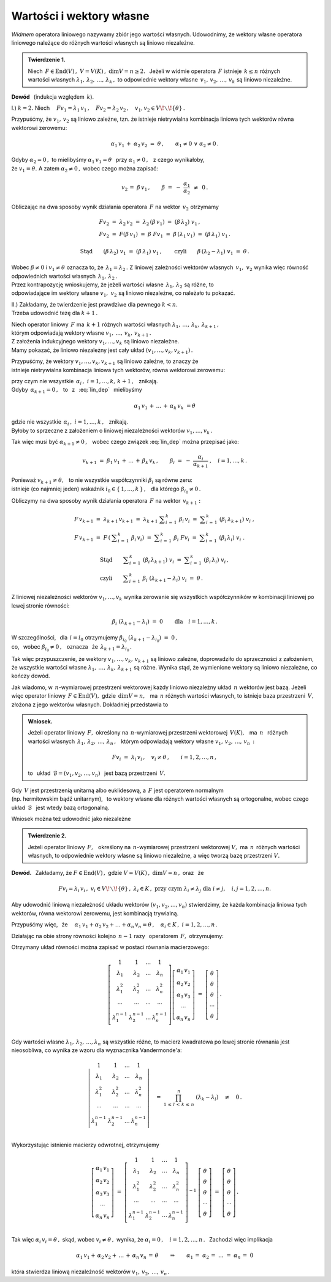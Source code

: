 
Wartości i wektory własne
-------------------------

*Widmem* operatora liniowego nazywamy zbiór jego wartości własnych.
Udowodnimy, że wektory własne operatora liniowego należące do różnych 
wartości własnych są liniowo niezależne.


.. admonition:: Twierdzenie 1.
   
   Niech :math:`\,F\in\text{End}(V)\,,\ \ V=V(K)\,,\ \ \dim V=n\geq 2.\ \,`
   Jeżeli w widmie operatora :math:`\,F\ ` istnieje :math:`\,k\leq n\ ` 
   różnych wartości własnych 
   :math:`\ \lambda_1,\,\lambda_2,\,\ldots,\,\lambda_k\,,\ `
   to odpowiednie wektory własne :math:`\,v_1,\,v_2,\,\ldots,\,v_k\ `
   są liniowo niezależne.

**Dowód** :math:`\,` (indukcja względem :math:`\,k`).

I.) :math:`\ \ k=2.\ \ ` Niech :math:`\quad
Fv_1=\lambda_1\,v_1\,,\quad Fv_2=\lambda_2\,v_2\,,\quad 
v_1,v_2\in V\!\smallsetminus\!\{\theta\}\,.`

Przypuśćmy, że :math:`\ v_1,\,v_2\ ` są liniowo zależne, tzn. że istnieje 
nietrywialna kombinacja liniowa tych wektorów równa wektorowi zerowemu:
   
.. math::
       
   \alpha_1\,v_1\,+\;\alpha_2\,v_2\ =
   \ \theta\,,\qquad\alpha_1\neq 0\ \ \lor\ \ \alpha_2\neq 0\,.
   
Gdyby :math:`\ \alpha_2 = 0\,,\ ` to mielibyśmy 
:math:`\ \alpha_1\,v_1=\theta\ \,` przy :math:`\ \alpha_1\neq 0\,,\ \,` 
z czego wynikałoby, :math:`\\` że :math:`\ v_1=\theta.\ ` 
A zatem :math:`\ \alpha_2\neq 0\,,\ ` wobec czego można zapisać:
  
.. math::
      
   v_2\,=\;\beta\,v_1\,,\qquad\beta\ =
   \ -\ \frac{\alpha_1}{\alpha_2}\ \,\neq\ \,0\,.
   
Obliczając na dwa sposoby wynik działania operatora :math:`\,F\ ` 
na wektor :math:`\,v_2\ ` otrzymamy
   
.. math::
      
   \begin{array}{l}
   Fv_2\ =\ \lambda_2\,v_2\ =\ \lambda_2\,(\beta\,v_1)\ =
          \ (\beta\,\lambda_2)\ v_1\,, \\
   Fv_2\ =\ F(\beta\,v_1)\ =\ \beta\ Fv_1\ =
          \ \beta\,(\lambda_1\,v_1)\ =\ (\beta\,\lambda_1)\ v_1\,.
   \end{array}
      
   \text{Stąd}\qquad(\beta\,\lambda_2)\ v_1\ =
   \ (\beta\,\lambda_1)\ v_1\,,\qquad
   \text{czyli}\qquad\beta\,(\lambda_2-\lambda_1)\ v_1\ =\ \theta\,.
   
Wobec :math:`\ \beta\neq 0\ ` i :math:`\ v_1\neq\theta\ ` oznacza to, 
że :math:`\,\lambda_1=\lambda_2\,.\ `
Z liniowej zależności wektorów własnych :math:`\,v_1,\ v_2\ ` 
wynika więc równość odpowiednich wartości własnych 
:math:`\,\lambda_1,\,\lambda_2\,.` :math:`\\`
Przez kontrapozycję wnioskujemy, że jeżeli wartości własne 
:math:`\,\lambda_1,\,\lambda_2\ ` są różne, to :math:`\\`
odpowiadające im wektory własne :math:`\ v_1,\ v_2\ ` są liniowo niezależne, 
co należało tu pokazać.

II.) :math:`\ ` Zakładamy, że twierdzenie jest prawdziwe dla pewnego 
:math:`\ k<n.` :math:`\\` Trzeba udowodnić tezę dla :math:`\ k+1\,.`

Niech operator liniowy :math:`\,F\ ` ma :math:`\,k+1\ ` różnych wartości 
własnych :math:`\ \lambda_1,\,\ldots,\,\lambda_k,\,\lambda_{k+1}\,,` :math:`\\`
którym odpowiadają wektory własne 
:math:`\ v_1,\,\ldots,\,v_k,\,v_{k+1}\,.` :math:`\\` 
Z założenia indukcyjnego wektory :math:`\ v_1,\ldots,v_k\ ` 
są liniowo niezależne. :math:`\\` 
Mamy pokazać, że liniowo niezależny jest cały układ 
:math:`\ (v_1,\ldots,v_k,v_{k+1})\,.`
   
Przypuśćmy, że wektory :math:`\ v_1,\ldots,v_k,v_{k+1}\ ` są liniowo zależne,
to znaczy że :math:`\\` 
istnieje nietrywialna kombinacja liniowa tych wektorów, 
równa wektorowi zerowemu:
    
.. math::
   :label: lin_dep
       
   \alpha_1\,v_1\,+\,\ldots\,+\,\alpha_k\,v_k\,+\,\alpha_{k+1}\,v_{k+1}\ =
   \ \theta\,,
    
przy czym nie wszystkie :math:`\ \,\alpha_i\,,\ \ i=1,\ldots,k,\,k+1\,,\ \,` 
znikają. :math:`\\`
Gdyby :math:`\,\alpha_{k+1}=0\,,\ \,` 
to :math:`\,` z :math:`\,` :eq:`lin_dep` :math:`\,` mielibyśmy

.. math::
       
   \alpha_1\,v_1\,+\,\ldots\,+\,\alpha_k\,v_k\ = \theta
    
gdzie nie wszystkie :math:`\ \,\alpha_i\,,\ \ i=1,\ldots,k\,,\ \,` 
znikają. :math:`\\` 
Byłoby to sprzeczne z założeniem o liniowej niezależności wektorów 
:math:`\ v_1,\ldots,v_k\,.\ `
    
Tak więc musi być :math:`\ \alpha_{k+1}\neq 0\,,\ \,` 
wobec czego związek :eq:`lin_dep` można przepisać jako:
   
.. math::
          
   v_{k+1}\ =\ \beta_1\,v_1\,+\,\ldots\,+\,\beta_k\,v_k\,,\qquad
   \beta_i\ =\ -\ \frac{\alpha_i}{\alpha_{k+1}}\ ,\quad i=1,\ldots,k\,.

Ponieważ :math:`\ v_{k+1}\neq\theta,\ \,` to nie wszystkie współczynniki 
:math:`\ \beta_i\ ` są równe zeru: :math:`\\` 
istnieje (co najmniej jeden) wskaźnik :math:`\ i_0\in\{\,1,\ldots,k\,\}\,,\ \,` 
dla którego :math:`\ \beta_{i_0}\neq 0\,.`    

Obliczymy na dwa sposoby wynik działania operatora 
:math:`\,F\ ` na wektor :math:`\,v_{k+1}:`
    
.. math::
       
   \begin{array}{l}
   F\,v_{k+1}\ =\ \lambda_{k+1}\,v_{k+1}\ =\ 
   \lambda_{k+1}\ \displaystyle\sum_{i\,=\,1}^k\ \beta_i\,v_i\ =\ 
   \displaystyle\sum_{i\,=\,1}^k\ (\beta_i\,\lambda_{k+1})\ v_i\ , \\
   F\,v_{k+1}\ =
   \ F\,\left(\:\displaystyle\sum_{i\,=\,1}^k\ \beta_i\,v_i\right)\ =\ 
   \displaystyle\sum_{i\,=\,1}^k\ \beta_i\ Fv_i\ =\ 
   \displaystyle\sum_{i\,=\,1}^k\ (\beta_i\,\lambda_i)\ v_i\ .
   \end{array}

   \begin{array}{l}       
   \text{Stąd}\qquad
   \displaystyle\sum_{i\,=\,1}^k\ (\beta_i\,\lambda_{k+1})\ v_i\ =\ 
   \displaystyle\sum_{i\,=\,1}^k\ (\beta_i\,\lambda_i)\ v_i\,, \\
   \text{czyli}\qquad
   \displaystyle\sum_{i\,=\,1}^k\ \beta_i\ (\lambda_{k+1}-\lambda_i)\ v_i\ =
   \ \theta\,.
   \end{array}

Z liniowej niezależności wektorów :math:`\ v_1,\ldots,v_k\ ` wynika zerowanie 
się wszystkich współczynników w kombinacji liniowej po lewej stronie równości:
    
.. math::
       
   \beta_i\ (\lambda_{k+1}-\lambda_i)\ =
   \ 0\qquad\text{dla}\quad i=1,\ldots,k\,.

W szczególności, :math:`\,` dla :math:`\,i=i_0\ ` otrzymujemy  
:math:`\ \beta_{i_0}\ (\lambda_{k+1}-\lambda_{i_0})\ =\ 0\,,\ \,` :math:`\\`
co, :math:`\,` wobec :math:`\ \beta_{i_0}\neq 0\,,\ \,` oznacza :math:`\,` że 
:math:`\ \,\lambda_{k+1}=\lambda_{i_0}\,.`
    
Tak więc przypuszczenie, że wektory :math:`\ v_1,\ldots,v_k,\,v_{k+1}\ ` 
są liniowo zależne, doprowadziło do sprzeczności z założeniem, że wszystkie 
wartości własne :math:`\ \lambda_1,\,\ldots,\,\lambda_k,\,\lambda_{k+1}\ ` są 
różne. Wynika stąd, że wymienione wektory są liniowo niezależne, 
co kończy dowód.

Jak wiadomo, w :math:`\,n`-wymiarowej przestrzeni wektorowej 
każdy liniowo niezależny układ :math:`\,n\ ` wektorów jest bazą.
Jeżeli więc operator liniowy :math:`\,F\in\text{End}(V),\ ` 
gdzie :math:`\,\dim V=n,\ \,` ma :math:`\,n\ ` różnych wartości własnych, 
to istnieje baza przestrzeni :math:`\,V,\ ` złożona z jego wektorów własnych. 
Dokładniej przedstawia to  

.. admonition:: Wniosek.
   
   Jeżeli operator liniowy :math:`\,F,\ ` określony na :math:`\,n`-wymiarowej
   przestrzeni wektorowej :math:`\,V(K),\ \,` ma :math:`\ \,n\ \,` 
   różnych wartości własnych 
   :math:`\ \,\lambda_1,\,\lambda_2,\,\ldots,\,\lambda_n\,,\ \,` 
   którym odpowiadają wektory własne :math:`\ v_1,\,v_2,\,\ldots,\,v_n\,:`
   
   .. math::
      
      Fv_i\ =\ \lambda_i\,v_i\,,\quad v_i\neq\theta\,,\qquad i=1,2,\ldots,n\,,
   
   to :math:`\,` układ :math:`\ \,\mathcal{B}=(v_1,v_2,\ldots,v_n)\ \,` 
   jest bazą przestrzeni :math:`\,V.`

Gdy :math:`\,V\ ` jest przestrzenią unitarną albo euklidesową, 
a :math:`\ \,F\ ` jest operatorem normalnym :math:`\\`
(np. hermitowskim bądź unitarnym), :math:`\,`
to wektory własne dla różnych wartości własnych są ortogonalne, wobec czego 
układ :math:`\,\mathcal{B}\ \,` jest wtedy bazą ortogonalną.

Wniosek można też udowodnić jako niezależne

.. admonition:: Twierdzenie 2.
   
   Jeżeli operator liniowy :math:`\,F,\ \,` określony na :math:`\,n`-wymiarowej
   przestrzeni wektorowej :math:`\ V,\ ` ma :math:`\,n\,` różnych 
   wartości własnych, to odpowiednie wektory własne są liniowo niezależne, 
   a więc tworzą bazę przestrzeni :math:`\ V.`

**Dowód.** :math:`\,` Zakładamy, że :math:`\ \ F\in\text{End}(V)\,,\ \ ` 
gdzie :math:`\ \ V=V(K)\,,\ \ \dim V=n\,,\ \ ` oraz :math:`\,` że
 
.. math::

   Fv_i=
   \lambda_i\,v_i\,,\ \ v_i\in V\!\smallsetminus\!\{\theta\}\,,
   \ \ \lambda_i\in K\,,\ \  
   \text{przy czym}\ \ \lambda_i\neq\lambda_j\ \ 
   \text{dla}\ \ i\neq j,\quad i,j=1,2,\ldots,n.

Aby udowodnić liniową niezależność układu wektorów 
:math:`\ (v_1,v_2,\ldots,v_n)\ ` stwierdzimy, że każda kombinacja liniowa 
tych wektorów, równa wektorowi zerowemu, jest kombinacją trywialną.

Przypuśćmy więc, :math:`\,` że 
:math:`\quad\alpha_1\,v_1+\alpha_2\,v_2+\ldots+\alpha_n\,v_n=\theta\,,
\quad\alpha_i\in K\,,\ \ i=1,2,\ldots,n\,.`

Działając na obie strony równości kolejno :math:`\,n-1\ ` razy :math:`\,` 
operatorem :math:`\,F,\ ` otrzymujemy:

.. .. math::
   :nowrap:
   
   \begin{alignat*}{5}
   1\ \,(\alpha_1\,v_1)               & {\ \,} + {\ } 
                                      & 1\ \,(\alpha_2\,v_2)
                                      & {\ \,} + {\ \,} 
                                      & \ldots 
                                      & {\ \,} + {\ } 
                                      & 1\ \,(\alpha_n\,v_n)               
                                      & {\ \ } = {\ } & \ \theta      \\
   \lambda_1\ \,(\alpha_1\,v_1)       & {\ \,} + {\ } 
                                      & \lambda_2\ \,(\alpha_2\,v_2)       
                                      & {\ \,} + {\ \,} 
                                      & \ldots 
                                      & {\ \,} + {\ } 
                                      & \lambda_n\ \,(\alpha_n\,v_n)       
                                      & {\ \ } = {\ } 
                                      & \ \theta                      \\
   \lambda_1^2\ \,(\alpha_1\,v_1)     & {\ \,} + {\ } 
                                      & \lambda_2^2\ \,(\alpha_2\,v_2)     
                                      & {\ \,} + {\ \,} 
                                      & \ldots 
                                      & {\ \,} + {\ } 
                                      & \lambda_n^2\ \,(\alpha_n\,v_n)     
                                      & {\ \ } = {\ } & \ \theta      \\
   \ldots\quad                        & {\ \,}   {\ } 
                                      & \ldots\quad 
                                      & {\ \,}   {\ \,} 
                                      & \ldots 
                                      & {\ \,}   {\ } 
                                      & \ldots\quad  
                                      & {\ \ }   {\ } 
                                      & \                             \\
   \lambda_1^{n-1}\ \,(\alpha_1\,v_1) & {\ \,} + {\ } 
                                      & \lambda_2^{n-1}\ \,(\alpha_2\,v_2) 
                                      & {\ \,} + {\ \,} 
                                      & \ldots 
                                      & {\ \,} + {\ } 
                                      & \lambda_n^{n-1}\ \,(\alpha_n\,v_n) 
                                      & {\ \ } = {\ } 
                                      & \ \theta
   \end{alignat*} 

.. math::
   :nowrap:
   
   \begin{alignat*}{5}
   1\ \,(\alpha_1\,v_1) & {\ \,} + {\ }   & 
   1\ \,(\alpha_2\,v_2) & {\ \,} + {\ \,} & 
   \ldots               & {\ \,} + {\ }   & 
   1\ \,(\alpha_n\,v_n) & {\ \ } = {\ }   & \ \theta\,, \\
   \lambda_1\ \,(\alpha_1\,v_1) & {\ \,} + {\ }   & 
   \lambda_2\ \,(\alpha_2\,v_2) & {\ \,} + {\ \,} & 
   \ldots                       & {\ \,} + {\ }   & 
   \lambda_n\ \,(\alpha_n\,v_n) & {\ \ } = {\ }   & \ \theta\,, \\
   \lambda_1^2\ \,(\alpha_1\,v_1) & {\ \,} + {\ }   & 
   \lambda_2^2\ \,(\alpha_2\,v_2) & {\ \,} + {\ \,} & 
   \ldots                         & {\ \,} + {\ }   & 
   \lambda_n^2\ \,(\alpha_n\,v_n) & {\ \ } = {\ }   & \ \theta\,, \\
   \ldots\quad & {\ \,}   {\ }   & 
   \ldots\quad & {\ \,}   {\ \,} & 
   \ldots      & {\ \,}   {\ }   & 
   \ldots\quad & {\ \ }   {\ }   & \ \\
   \lambda_1^{n-1}\ \,(\alpha_1\,v_1) & {\ \,} + {\ }   & 
   \lambda_2^{n-1}\ \,(\alpha_2\,v_2) & {\ \,} + {\ \,} & 
   \ldots                             & {\ \,} + {\ }   & 
   \lambda_n^{n-1}\ \,(\alpha_n\,v_n) & {\ \ } = {\ }   & \ \theta\,.
   \end{alignat*}

Otrzymany układ równości można zapisać w postaci równania macierzowego:

.. math::
   
   \left[\begin{array}{cccc} 
      1               & 1               & \dots & 1               \\
      \lambda_1       & \lambda_2       & \dots & \lambda_n       \\
      \lambda_1^2     & \lambda_2^2     & \dots & \lambda_n^2     \\
      \cdots          & \cdots          &\cdots & \cdots          \\ 
      \lambda_1^{n-1} & \lambda_2^{n-1} & \dots & \lambda_n^{n-1} \\
   \end{array}\right]
   \left[\begin{array}{c} 
   \alpha_1\,v_1 \\ \alpha_2\,v_2 \\ \alpha_3\,v_3 \\ \cdots \\ \alpha_n\,v_n
   \end{array}\right]
   \ \ =\ \ 
   \left[\begin{array}{c} 
   \theta \\ \theta \\ \theta \\ \cdots \\ \theta
   \end{array}\right]\,.

Gdy wartości własne :math:`\ \lambda_1,\,\lambda_2,\,\dots,\lambda_n\ ` 
są wszystkie różne, to macierz kwadratowa po lewej stronie równania jest 
nieosobliwa, co wynika ze wzoru dla wyznacznika Vandermonde'a:

.. math::
   
   \left|\begin{array}{cccc} 
      1               & 1               & \dots & 1               \\
      \lambda_1       & \lambda_2       & \dots & \lambda_n       \\
      \lambda_1^2     & \lambda_2^2     & \dots & \lambda_n^2     \\
      \cdots          & \cdots          &\cdots & \cdots          \\ 
      \lambda_1^{n-1} & \lambda_2^{n-1} & \dots & \lambda_n^{n-1} \\
   \end{array}\right|
   \quad =\ \ 
   \prod_{1\,\leq\,l\,<\,k\,\leq\,n}^n\ 
   (\lambda_k-\lambda_l)\quad\neq\quad0\,.

Wykorzystując istnienie macierzy odwrotnej, otrzymujemy

.. math::
   
   \left[\begin{array}{c} 
   \alpha_1\,v_1 \\ \alpha_2\,v_2 \\ \alpha_3\,v_3 \\ \cdots \\ \alpha_n\,v_n
   \end{array}\right]
   \ \ =\ \ 
   \left[\begin{array}{cccc} 
      1               & 1               & \dots & 1               \\
      \lambda_1       & \lambda_2       & \dots & \lambda_n       \\
      \lambda_1^2     & \lambda_2^2     & \dots & \lambda_n^2     \\
      \cdots          & \cdots          &\cdots & \cdots          \\ 
      \lambda_1^{n-1} & \lambda_2^{n-1} & \dots & \lambda_n^{n-1} \\
   \end{array}\right]^{-1}\ 
   \left[\begin{array}{c} 
      \theta \\ \theta \\ \theta \\ \cdots \\ \theta
   \end{array}\right]\  =\  
   \left[\begin{array}{c} 
      \theta \\ \theta \\ \theta \\ \cdots \\ \theta
   \end{array}\right]\,.

Tak więc :math:`\ \ \alpha_i\,v_i=\theta\,,\ \ `
skąd, :math:`\ ` wobec :math:`\ \ v_i\neq\theta\,,\ \ `
wynika, że :math:`\ \ \alpha_i=0\,,\quad i=1,2,\dots,n\,.\ \,`
Zachodzi więc implikacja

.. math::
   
   \alpha_1\,v_1+\,\alpha_2\,v_2+\,\ldots\,+\,\alpha_n\,v_n\,=\,\theta
   \qquad\Rightarrow\qquad
   \alpha_1\,=\;\alpha_2\,=\;\ldots\;=\;\alpha_n\,=\;0

która stwierdza liniową niezależność wektorów 
:math:`\ v_1,\,v_2,\,\ldots,\,v_n\,.` 

   
    


